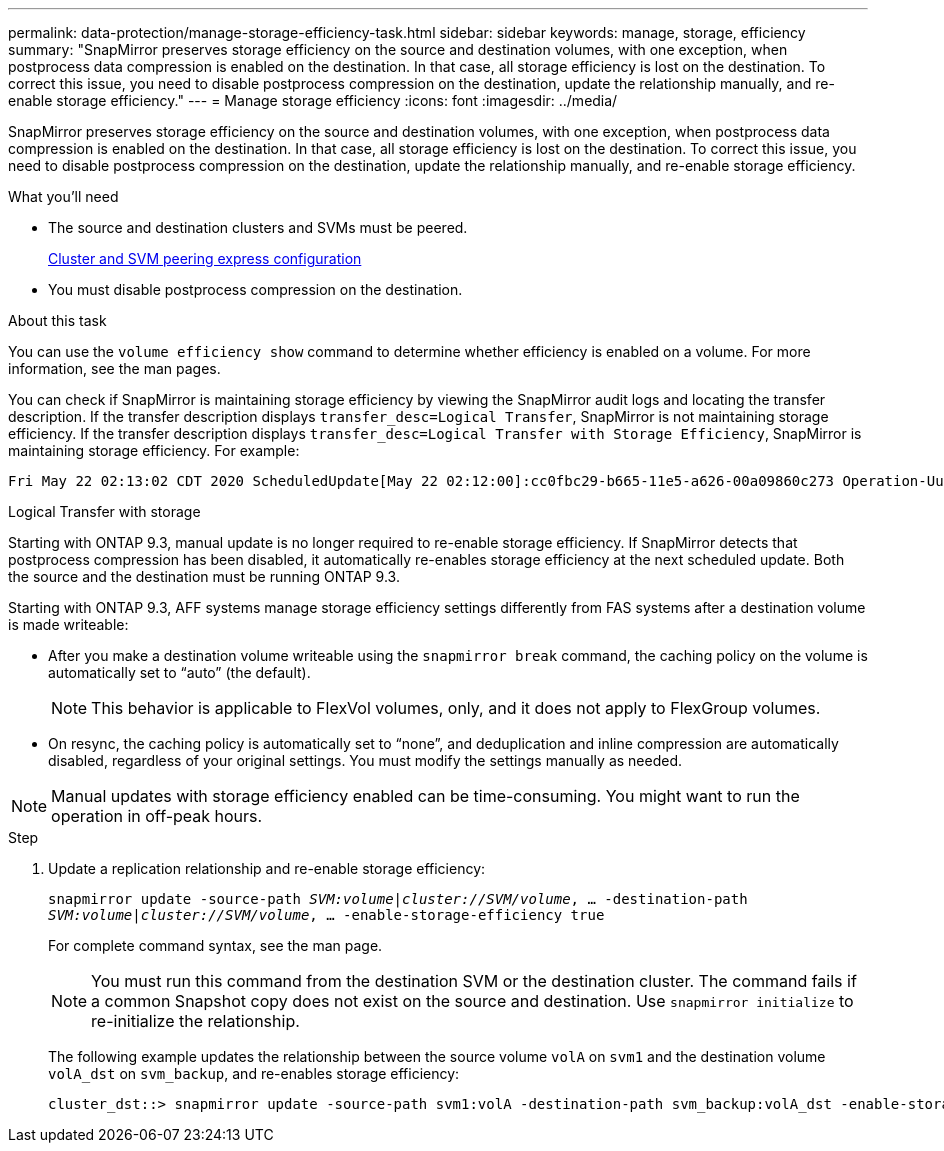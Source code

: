 ---
permalink: data-protection/manage-storage-efficiency-task.html
sidebar: sidebar
keywords: manage, storage, efficiency
summary: "SnapMirror preserves storage efficiency on the source and destination volumes, with one exception, when postprocess data compression is enabled on the destination. In that case, all storage efficiency is lost on the destination. To correct this issue, you need to disable postprocess compression on the destination, update the relationship manually, and re-enable storage efficiency."
---
= Manage storage efficiency
:icons: font
:imagesdir: ../media/

[.lead]
SnapMirror preserves storage efficiency on the source and destination volumes, with one exception, when postprocess data compression is enabled on the destination. In that case, all storage efficiency is lost on the destination. To correct this issue, you need to disable postprocess compression on the destination, update the relationship manually, and re-enable storage efficiency.

.What you'll need

* The source and destination clusters and SVMs must be peered.
+
http://docs.netapp.com/ontap-9/topic/com.netapp.doc.exp-clus-peer/home.html[Cluster and SVM peering express configuration]

* You must disable postprocess compression on the destination.

.About this task

You can use the `volume efficiency show` command to determine whether efficiency is enabled on a volume. For more information, see the man pages.

You can check if SnapMirror is maintaining storage efficiency by viewing the SnapMirror audit logs and locating the transfer description. If the transfer description displays `transfer_desc=Logical Transfer`, SnapMirror is not maintaining storage efficiency. If the transfer description displays `transfer_desc=Logical Transfer with Storage Efficiency`, SnapMirror is maintaining storage efficiency. For example:

----
Fri May 22 02:13:02 CDT 2020 ScheduledUpdate[May 22 02:12:00]:cc0fbc29-b665-11e5-a626-00a09860c273 Operation-Uuid=39fbcf48-550a-4282-a906-df35632c73a1 Group=none Operation-Cookie=0 action=End source=<sourcepath> destination=<destpath> status=Success bytes_transferred=117080571 network_compression_ratio=1.0:1 transfer_desc=Logical Transfer - Optimized Directory Mode
----

Logical Transfer with storage

Starting with ONTAP 9.3, manual update is no longer required to re-enable storage efficiency. If SnapMirror detects that postprocess compression has been disabled, it automatically re-enables storage efficiency at the next scheduled update. Both the source and the destination must be running ONTAP 9.3.

Starting with ONTAP 9.3, AFF systems manage storage efficiency settings differently from FAS systems after a destination volume is made writeable:

* After you make a destination volume writeable using the `snapmirror break` command, the caching policy on the volume is automatically set to "`auto`" (the default).
+
[NOTE]
====
This behavior is applicable to FlexVol volumes, only, and it does not apply to FlexGroup volumes.
====

* On resync, the caching policy is automatically set to "`none`", and deduplication and inline compression are automatically disabled, regardless of your original settings. You must modify the settings manually as needed.

[NOTE]
====
Manual updates with storage efficiency enabled can be time-consuming. You might want to run the operation in off-peak hours.
====

.Step

. Update a replication relationship and re-enable storage efficiency:
+
`snapmirror update -source-path _SVM:volume_|_cluster://SVM/volume_, ... -destination-path _SVM:volume_|_cluster://SVM/volume_, ... -enable-storage-efficiency true`
+
For complete command syntax, see the man page.
+
[NOTE]
====
You must run this command from the destination SVM or the destination cluster. The command fails if a common Snapshot copy does not exist on the source and destination. Use `snapmirror initialize` to re-initialize the relationship.
====
+
The following example updates the relationship between the source volume `volA` on `svm1` and the destination volume `volA_dst` on `svm_backup`, and re-enables storage efficiency:
+
----
cluster_dst::> snapmirror update -source-path svm1:volA -destination-path svm_backup:volA_dst -enable-storage-efficiency true
----
